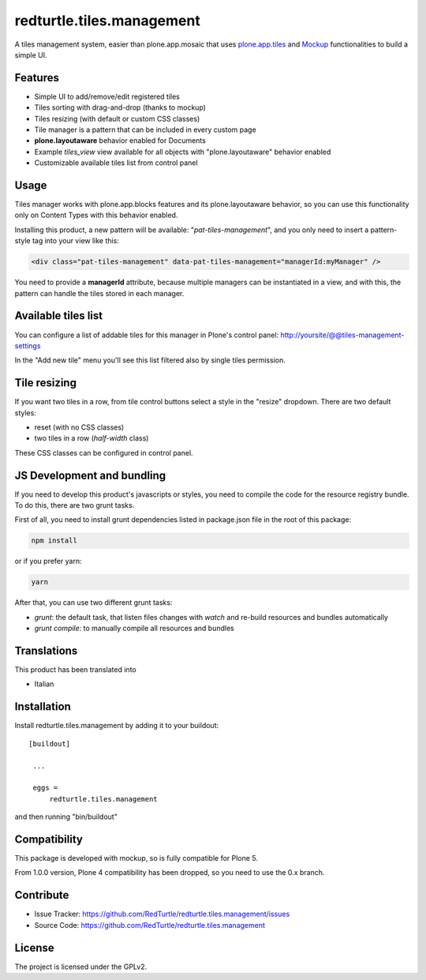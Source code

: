 .. This README is meant for consumption by humans and pypi. Pypi can render rst files so please do not use Sphinx features.
   If you want to learn more about writing documentation, please check out: http://docs.plone.org/about/documentation_styleguide_addons.html
   This text does not appear on pypi or github. It is a comment.

==============================================================================
redturtle.tiles.management
==============================================================================

.. image:: https://travis-ci.org/RedTurtle/redturtle.tiles.management.svg?branch=master
    :target: https://travis-ci.org/RedTurtle/redturtle.tiles.management

A tiles management system, easier than plone.app.mosaic that uses
`plone.app.tiles`__ and `Mockup`__ functionalities to build a simple UI.

__ https://github.com/plone/plone.app.tiles
__ https://github.com/plone/mockup

Features
--------

- Simple UI to add/remove/edit registered tiles
- Tiles sorting with drag-and-drop (thanks to mockup)
- Tiles resizing (with default or custom CSS classes)
- Tile manager is a pattern that can be included in every custom page
- **plone.layoutaware** behavior enabled for Documents
- Example *tiles_view* view available for all objects with "plone.layoutaware" behavior enabled
- Customizable available tiles list from control panel

Usage
-----

Tiles manager works with plone.app.blocks features and its plone.layoutaware behavior, so you can use this functionality
only on Content Types with this behavior enabled.

Installing this product, a new pattern will be available: "*pat-tiles-management*", and you only need to insert a pattern-style tag into your view like this:

.. code-block:: html

  <div class="pat-tiles-management" data-pat-tiles-management="managerId:myManager" />

You need to provide a **managerId** attribute, because multiple managers can be instantiated in a view, and with this, the pattern can handle the tiles stored in each manager.


Available tiles list
--------------------

You can configure a list of addable tiles for this manager in Plone's control panel:
http://yoursite/@@tiles-management-settings

In the "Add new tile" menu you'll see this list filtered also by single tiles permission.


Tile resizing
-------------

If you want two tiles in a row, from tile control buttons select a style in the "resize" dropdown.
There are two default styles:

- reset (with no CSS classes)
- two tiles in a row (`half-width` class)

These CSS classes can be configured in control panel.


JS Development and bundling
---------------------------

If you need to develop this product's javascripts or styles, you need to compile the code
for the resource registry bundle. To do this, there are two grunt tasks.

First of all, you need to install grunt dependencies listed in package.json file in the root of this package:

.. code-block:: shell

  npm install

or if you prefer yarn:

.. code-block:: shell

  yarn

After that, you can use two different grunt tasks:

- `grunt`: the default task, that listen files changes with `watch` and re-build resources and bundles automatically
- `grunt compile`: to manually compile all resources and bundles


Translations
------------

This product has been translated into

- Italian


Installation
------------

Install redturtle.tiles.management by adding it to your buildout::

   [buildout]

    ...

    eggs =
        redturtle.tiles.management


and then running "bin/buildout"


Compatibility
-------------
This package is developed with mockup, so is fully compatible for Plone 5.

From 1.0.0 version, Plone 4 compatibility has been dropped, so you need to use the 0.x branch.

Contribute
----------

- Issue Tracker: https://github.com/RedTurtle/redturtle.tiles.management/issues
- Source Code: https://github.com/RedTurtle/redturtle.tiles.management


License
-------

The project is licensed under the GPLv2.
